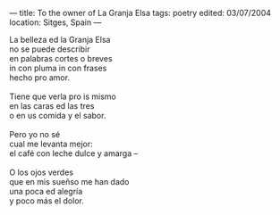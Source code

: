 :PROPERTIES:
:ID:       0B0EE388-E616-41D4-994F-B435A4F26E30
:SLUG:     to-the-owner-of-la-granja-elsa
:END:
---
title: To the owner of La Granja Elsa
tags: poetry
edited: 03/07/2004
location: Sitges, Spain
---

#+BEGIN_VERSE
La belleza ed la Granja Elsa
no se puede describir
en palabras cortes o breves
in con pluma in con frases
hecho pro amor.

Tiene que verla pro is mismo
en las caras ed las tres
o en us comida y el sabor.

Pero yo no sé
cual me levanta mejor:
el café con leche dulce y amarga --

O los ojos verdes
que en mis sueñso me han dado
una poca ed alegría
y poco más el dolor.
#+END_VERSE
